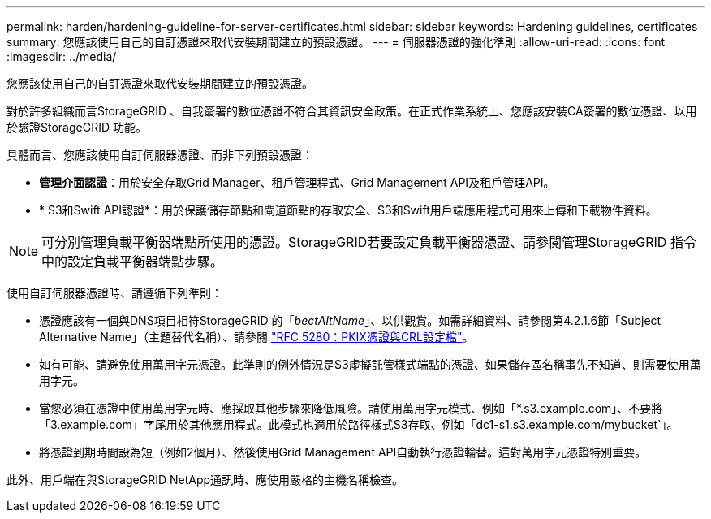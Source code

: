 ---
permalink: harden/hardening-guideline-for-server-certificates.html 
sidebar: sidebar 
keywords: Hardening guidelines, certificates 
summary: 您應該使用自己的自訂憑證來取代安裝期間建立的預設憑證。 
---
= 伺服器憑證的強化準則
:allow-uri-read: 
:icons: font
:imagesdir: ../media/


[role="lead"]
您應該使用自己的自訂憑證來取代安裝期間建立的預設憑證。

對於許多組織而言StorageGRID 、自我簽署的數位憑證不符合其資訊安全政策。在正式作業系統上、您應該安裝CA簽署的數位憑證、以用於驗證StorageGRID 功能。

具體而言、您應該使用自訂伺服器憑證、而非下列預設憑證：

* *管理介面認證*：用於安全存取Grid Manager、租戶管理程式、Grid Management API及租戶管理API。
* * S3和Swift API認證*：用於保護儲存節點和閘道節點的存取安全、S3和Swift用戶端應用程式可用來上傳和下載物件資料。



NOTE: 可分別管理負載平衡器端點所使用的憑證。StorageGRID若要設定負載平衡器憑證、請參閱管理StorageGRID 指令中的設定負載平衡器端點步驟。

使用自訂伺服器憑證時、請遵循下列準則：

* 憑證應該有一個與DNS項目相符StorageGRID 的「_bectAltName_」、以供觀賞。如需詳細資料、請參閱第4.2.1.6節「Subject Alternative Name」（主題替代名稱）、請參閱 https://tools.ietf.org/html/rfc5280#section-4.2.1.6["RFC 5280：PKIX憑證與CRL設定檔"^]。
* 如有可能、請避免使用萬用字元憑證。此準則的例外情況是S3虛擬託管樣式端點的憑證、如果儲存區名稱事先不知道、則需要使用萬用字元。
* 當您必須在憑證中使用萬用字元時、應採取其他步驟來降低風險。請使用萬用字元模式、例如「*.s3.example.com」、不要將「3.example.com」字尾用於其他應用程式。此模式也適用於路徑樣式S3存取、例如「dc1-s1.s3.example.com/mybucket`」。
* 將憑證到期時間設為短（例如2個月）、然後使用Grid Management API自動執行憑證輪替。這對萬用字元憑證特別重要。


此外、用戶端在與StorageGRID NetApp通訊時、應使用嚴格的主機名稱檢查。
